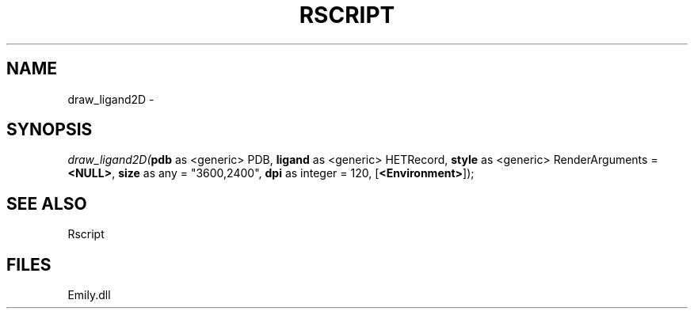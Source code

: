 .\" man page create by R# package system.
.TH RSCRIPT 1 2000-Jan "draw_ligand2D" "draw_ligand2D"
.SH NAME
draw_ligand2D \- 
.SH SYNOPSIS
\fIdraw_ligand2D(\fBpdb\fR as <generic> PDB, 
\fBligand\fR as <generic> HETRecord, 
\fBstyle\fR as <generic> RenderArguments = \fB<NULL>\fR, 
\fBsize\fR as any = "3600,2400", 
\fBdpi\fR as integer = 120, 
[\fB<Environment>\fR]);\fR
.SH SEE ALSO
Rscript
.SH FILES
.PP
Emily.dll
.PP
